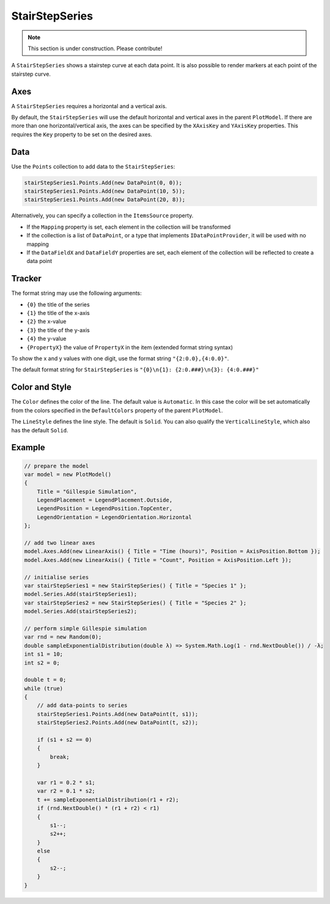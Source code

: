 ===============
StairStepSeries
===============

.. note:: This section is under construction. Please contribute!

A ``StairStepSeries`` shows a stairstep curve at each data point. It is
also possible to render markers at each point of the stairstep curve.

.. image:: StairStepSeries.png

Axes
----

A ``StairStepSeries`` requires a horizontal and a vertical axis.

By default, the ``StairStepSeries`` will use the default horizontal and
vertical axes in the parent ``PlotModel``. If there are more than one
horizontal/vertical axis, the axes can be specified by the ``XAxisKey``
and ``YAxisKey`` properties. This requires the ``Key`` property to be
set on the desired axes.

Data
----

Use the ``Points`` collection to add data to the ``StairStepSeries``:

.. code:: csharp

    stairStepSeries1.Points.Add(new DataPoint(0, 0));
    stairStepSeries1.Points.Add(new DataPoint(10, 5));
    stairStepSeries1.Points.Add(new DataPoint(20, 8));

Alternatively, you can specify a collection in the ``ItemsSource``
property.

- If the ``Mapping`` property is set, each element in the collection
  will be transformed
- If the collection is a list of ``DataPoint``, or a type that implements ``IDataPointProvider``, it will be used with no
  mapping
- If the ``DataFieldX`` and ``DataFieldY`` properties are set, each
  element of the collection will be reflected to create a data point

Tracker
-------

The format string may use the following arguments:

- ``{0}`` the title of the series
- ``{1}`` the title of the x-axis
- ``{2}`` the x-value
- ``{3}`` the title of the y-axis
- ``{4}`` the y-value
- ``{PropertyX}`` the value of ``PropertyX`` in the item (extended format string syntax)

To show the x and y values with one digit, use the format string ``"{2:0.0},{4:0.0}"``.

The default format string for ``StairStepSeries`` is ``"{0}\n{1}: {2:0.###}\n{3}: {4:0.###}"``

Color and Style
---------------

The ``Color`` defines the color of the line. The default value is
``Automatic``. In this case the color will be set automatically from the
colors specified in the ``DefaultColors`` property of the parent ``PlotModel``.

The ``LineStyle`` defines the line style. The default is ``Solid``. You can also
qualify the ``VerticalLineStyle``, which also has the default ``Solid``.

Example
-------

.. sourcecode:: csharp

    // prepare the model
    var model = new PlotModel()
    {
        Title = "Gillespie Simulation",
        LegendPlacement = LegendPlacement.Outside,
        LegendPosition = LegendPosition.TopCenter,
        LegendOrientation = LegendOrientation.Horizontal
    };

    // add two linear axes
    model.Axes.Add(new LinearAxis() { Title = "Time (hours)", Position = AxisPosition.Bottom });
    model.Axes.Add(new LinearAxis() { Title = "Count", Position = AxisPosition.Left });

    // initialise series
    var stairStepSeries1 = new StairStepSeries() { Title = "Species 1" };
    model.Series.Add(stairStepSeries1);
    var stairStepSeries2 = new StairStepSeries() { Title = "Species 2" };
    model.Series.Add(stairStepSeries2);

    // perform simple Gillespie simulation
    var rnd = new Random(0);
    double sampleExponentialDistribution(double λ) => System.Math.Log(1 - rnd.NextDouble()) / -λ;
    int s1 = 10;
    int s2 = 0;

    double t = 0;
    while (true)
    {
        // add data-points to series
        stairStepSeries1.Points.Add(new DataPoint(t, s1));
        stairStepSeries2.Points.Add(new DataPoint(t, s2));

        if (s1 + s2 == 0)
        {
            break;
        }

        var r1 = 0.2 * s1;
        var r2 = 0.1 * s2;
        t += sampleExponentialDistribution(r1 + r2);
        if (rnd.NextDouble() * (r1 + r2) < r1)
        {
            s1--;
            s2++;
        }
        else
        {
            s2--;
        }
    }
